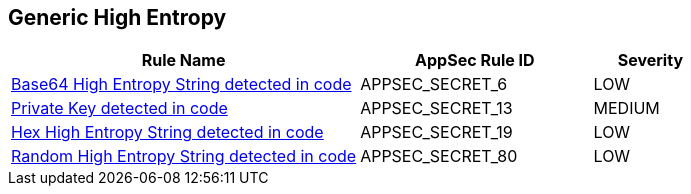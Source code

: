 == Generic High Entropy

[cols="3,2,1",options="header"]
|===
|Rule Name |AppSec Rule ID |Severity

|xref:appsec-secret-6.adoc[Base64 High Entropy String detected in code] |APPSEC_SECRET_6 |LOW
|xref:appsec-secret-13.adoc[Private Key detected in code] |APPSEC_SECRET_13 |MEDIUM
|xref:appsec-secret-19.adoc[Hex High Entropy String detected in code] |APPSEC_SECRET_19 |LOW
|xref:appsec-secret-80.adoc[Random High Entropy String detected in code] |APPSEC_SECRET_80 |LOW
|===
